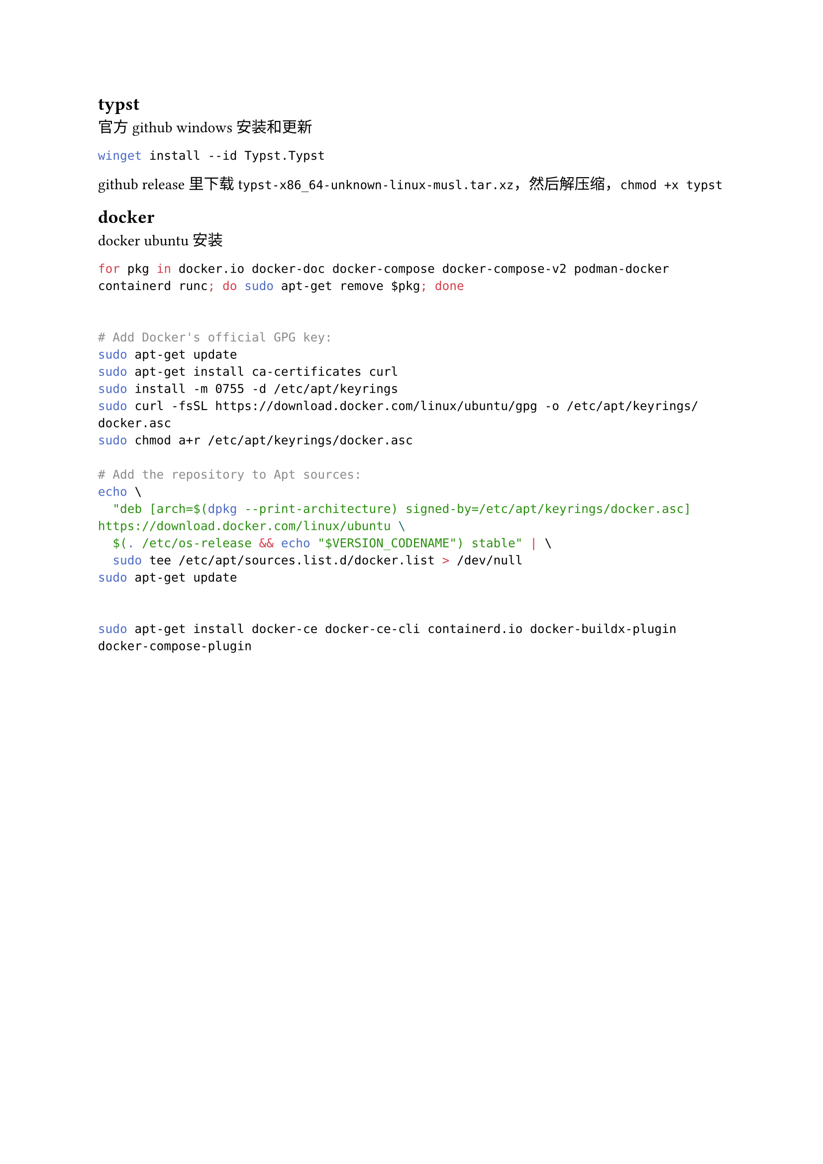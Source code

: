 #let date = datetime(
  year: 2024,
  month: 10,
  day: 22,
)
#metadata((
  title: "配置电脑",
  subtitle: [CEF],
  author: "dashuai009",
  description: "一些软件的配置记录",
  pubDate: date.display(),
))<frontmatter>


== typst

#link("https://github.com/typst/typst")[官方github]
windows 安装和更新

```sh
winget install --id Typst.Typst
```

github release里下载t`ypst-x86_64-unknown-linux-musl.tar.xz`，然后解压缩，`chmod +x typst`

== docker

#link("https://docs.docker.com/engine/install/ubuntu/")[docker ubuntu 安装]

```sh
for pkg in docker.io docker-doc docker-compose docker-compose-v2 podman-docker containerd runc; do sudo apt-get remove $pkg; done


# Add Docker's official GPG key:
sudo apt-get update
sudo apt-get install ca-certificates curl
sudo install -m 0755 -d /etc/apt/keyrings
sudo curl -fsSL https://download.docker.com/linux/ubuntu/gpg -o /etc/apt/keyrings/docker.asc
sudo chmod a+r /etc/apt/keyrings/docker.asc

# Add the repository to Apt sources:
echo \
  "deb [arch=$(dpkg --print-architecture) signed-by=/etc/apt/keyrings/docker.asc] https://download.docker.com/linux/ubuntu \
  $(. /etc/os-release && echo "$VERSION_CODENAME") stable" | \
  sudo tee /etc/apt/sources.list.d/docker.list > /dev/null
sudo apt-get update


sudo apt-get install docker-ce docker-ce-cli containerd.io docker-buildx-plugin docker-compose-plugin
```